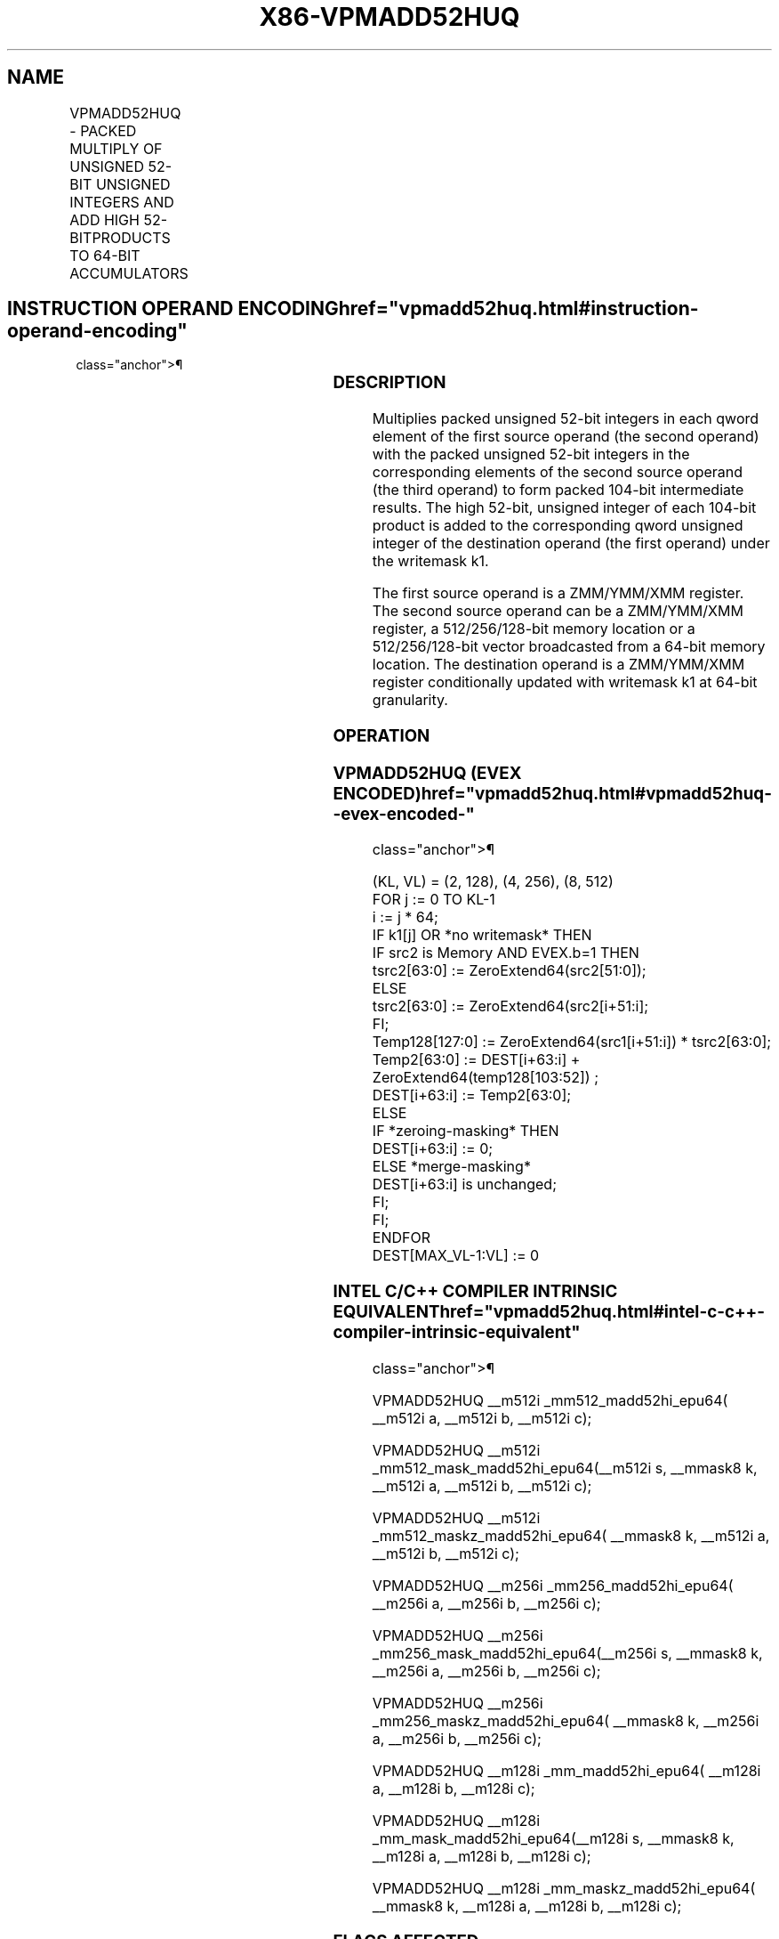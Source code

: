 '\" t
.nh
.TH "X86-VPMADD52HUQ" "7" "December 2023" "Intel" "Intel x86-64 ISA Manual"
.SH NAME
VPMADD52HUQ - PACKED MULTIPLY OF UNSIGNED 52-BIT UNSIGNED INTEGERS AND ADD HIGH 52-BITPRODUCTS TO 64-BIT ACCUMULATORS
.TS
allbox;
l l l l l 
l l l l l .
\fBOpcode/Instruction\fP	\fBOp/En\fP	\fB64/32 Bit Mode Support\fP	\fBCPUID\fP	\fBDescription\fP
T{
EVEX.128.66.0F38.W1 B5 /r VPMADD52HUQ xmm1 {k1}{z}, xmm2, xmm3/m128/m64bcst
T}	A	V/V	AVX512_IFMA AVX512VL	T{
Multiply unsigned 52-bit integers in xmm2 and xmm3/m128 and add the high 52 bits of the 104-bit product to the qword unsigned integers in xmm1 using writemask k1.
T}
T{
EVEX.256.66.0F38.W1 B5 /r VPMADD52HUQ ymm1 {k1}{z}, ymm2, ymm3/m256/m64bcst
T}	A	V/V	AVX512_IFMA AVX512VL	T{
Multiply unsigned 52-bit integers in ymm2 and ymm3/m256 and add the high 52 bits of the 104-bit product to the qword unsigned integers in ymm1 using writemask k1.
T}
T{
EVEX.512.66.0F38.W1 B5 /r VPMADD52HUQ zmm1 {k1}{z}, zmm2, zmm3/m512/m64bcst
T}	A	V/V	AVX512_IFMA	T{
Multiply unsigned 52-bit integers in zmm2 and zmm3/m512 and add the high 52 bits of the 104-bit product to the qword unsigned integers in zmm1 using writemask k1.
T}
.TE

.SH INSTRUCTION OPERAND ENCODING  href="vpmadd52huq.html#instruction-operand-encoding"
class="anchor">¶

.TS
allbox;
l l l l l l 
l l l l l l .
\fBOp/En\fP	\fBTuple Type\fP	\fBOperand 1\fP	\fBOperand 2\fP	\fBOperand 3\fP	\fBOperand 4\fP
A	Full	ModRM:reg (r, w)	EVEX.vvvv (r)	ModRM:r/m(r)	N/A
.TE

.SS DESCRIPTION
Multiplies packed unsigned 52-bit integers in each qword element of the
first source operand (the second operand) with the packed unsigned
52-bit integers in the corresponding elements of the second source
operand (the third operand) to form packed 104-bit intermediate results.
The high 52-bit, unsigned integer of each 104-bit product is added to
the corresponding qword unsigned integer of the destination operand (the
first operand) under the writemask k1.

.PP
The first source operand is a ZMM/YMM/XMM register. The second source
operand can be a ZMM/YMM/XMM register, a 512/256/128-bit memory location
or a 512/256/128-bit vector broadcasted from a 64-bit memory location.
The destination operand is a ZMM/YMM/XMM register conditionally updated
with writemask k1 at 64-bit granularity.

.SS OPERATION
.SS VPMADD52HUQ (EVEX ENCODED)  href="vpmadd52huq.html#vpmadd52huq--evex-encoded-"
class="anchor">¶

.EX
(KL, VL) = (2, 128), (4, 256), (8, 512)
FOR j := 0 TO KL-1
    i := j * 64;
    IF k1[j] OR *no writemask* THEN
        IF src2 is Memory AND EVEX.b=1 THEN
            tsrc2[63:0] := ZeroExtend64(src2[51:0]);
        ELSE
            tsrc2[63:0] := ZeroExtend64(src2[i+51:i];
        FI;
        Temp128[127:0] := ZeroExtend64(src1[i+51:i]) * tsrc2[63:0];
        Temp2[63:0] := DEST[i+63:i] + ZeroExtend64(temp128[103:52]) ;
        DEST[i+63:i] := Temp2[63:0];
    ELSE
        IF *zeroing-masking* THEN
            DEST[i+63:i] := 0;
        ELSE *merge-masking*
            DEST[i+63:i] is unchanged;
        FI;
    FI;
ENDFOR
DEST[MAX_VL-1:VL] := 0
.EE

.SS INTEL C/C++ COMPILER INTRINSIC EQUIVALENT  href="vpmadd52huq.html#intel-c-c++-compiler-intrinsic-equivalent"
class="anchor">¶

.EX
VPMADD52HUQ __m512i _mm512_madd52hi_epu64( __m512i a, __m512i b, __m512i c);

VPMADD52HUQ __m512i _mm512_mask_madd52hi_epu64(__m512i s, __mmask8 k, __m512i a, __m512i b, __m512i c);

VPMADD52HUQ __m512i _mm512_maskz_madd52hi_epu64( __mmask8 k, __m512i a, __m512i b, __m512i c);

VPMADD52HUQ __m256i _mm256_madd52hi_epu64( __m256i a, __m256i b, __m256i c);

VPMADD52HUQ __m256i _mm256_mask_madd52hi_epu64(__m256i s, __mmask8 k, __m256i a, __m256i b, __m256i c);

VPMADD52HUQ __m256i _mm256_maskz_madd52hi_epu64( __mmask8 k, __m256i a, __m256i b, __m256i c);

VPMADD52HUQ __m128i _mm_madd52hi_epu64( __m128i a, __m128i b, __m128i c);

VPMADD52HUQ __m128i _mm_mask_madd52hi_epu64(__m128i s, __mmask8 k, __m128i a, __m128i b, __m128i c);

VPMADD52HUQ __m128i _mm_maskz_madd52hi_epu64( __mmask8 k, __m128i a, __m128i b, __m128i c);
.EE

.SS FLAGS AFFECTED
None.

.SS SIMD FLOATING-POINT EXCEPTIONS  href="vpmadd52huq.html#simd-floating-point-exceptions"
class="anchor">¶

.PP
None.

.SS OTHER EXCEPTIONS
See Table 2-49, “Type E4 Class
Exception Conditions.”

.SH COLOPHON
This UNOFFICIAL, mechanically-separated, non-verified reference is
provided for convenience, but it may be
incomplete or
broken in various obvious or non-obvious ways.
Refer to Intel® 64 and IA-32 Architectures Software Developer’s
Manual
\[la]https://software.intel.com/en\-us/download/intel\-64\-and\-ia\-32\-architectures\-sdm\-combined\-volumes\-1\-2a\-2b\-2c\-2d\-3a\-3b\-3c\-3d\-and\-4\[ra]
for anything serious.

.br
This page is generated by scripts; therefore may contain visual or semantical bugs. Please report them (or better, fix them) on https://github.com/MrQubo/x86-manpages.
